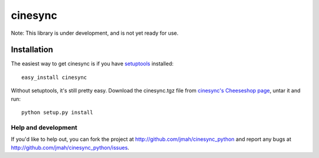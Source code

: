========
cinesync
========

Note: This library is under development, and is not yet ready for use.


Installation
------------

The easiest way to get cinesync is if you have setuptools_ installed::

	easy_install cinesync

Without setuptools, it's still pretty easy. Download the cinesync.tgz file from 
`cinesync's Cheeseshop page`_, untar it and run::

	python setup.py install

.. _cinesync's Cheeseshop page: http://pypi.python.org/pypi/cinesync/
.. _setuptools: http://peak.telecommunity.com/DevCenter/EasyInstall


Help and development
====================

If you'd like to help out, you can fork the project
at http://github.com/jmah/cinesync_python and report any bugs
at http://github.com/jmah/cinesync_python/issues.


